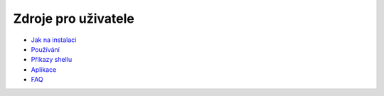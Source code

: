 ====================
Zdroje pro uživatele
====================

+ `Jak na instalaci`__
+ `Používání`__
+ `Příkazy shellu`__
+ `Aplikace`__
+ `FAQ`__

__ installation  
__ using  
__ shell/index
__ applications/index
__ faq  
